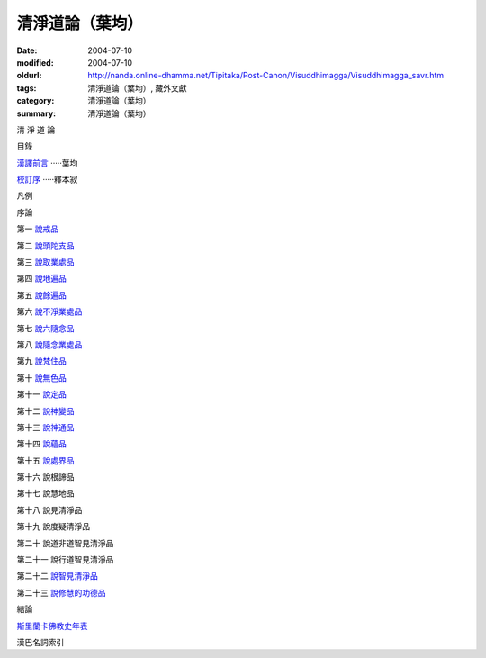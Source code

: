 清淨道論（葉均）
################

:date: 2004-07-10
:modified: 2004-07-10
:oldurl: http://nanda.online-dhamma.net/Tipitaka/Post-Canon/Visuddhimagga/Visuddhimagga_savr.htm
:tags: 清淨道論（葉均）, 藏外文獻
:category: 清淨道論（葉均）
:summary: 清淨道論（葉均）


清 淨 道 論

目錄

`漢譯前言 <{filename}forward%zh.rst>`_ ·····葉均

`校訂序 <{filename}../proved-savr%zh.rst>`_ ·····釋本寂

凡例

序論

第一  `說戒品 <{filename}chap01%zh.rst>`_

第二  `說頭陀支品 <{filename}chap02%zh.rst>`_

第三  `說取業處品 <{filename}chap03%zh.rst>`_

第四  `說地遍品 <{filename}chap04%zh.rst>`_

第五  `說餘遍品 <{filename}chap05%zh.rst>`_

第六  `說不淨業處品 <{filename}chap06%zh.rst>`_

第七  `說六隨念品 <{filename}chap07%zh.rst>`_

第八  `說隨念業處品 <{filename}chap08%zh.rst>`_

第九  `說梵住品 <{filename}chap09%zh.rst>`_

第十  `說無色品 <{filename}chap10%zh.rst>`_

第十一  `說定品 <{filename}chap11%zh.rst>`_

第十二  `說神變品 <{filename}chap12%zh.rst>`_

第十三  `說神通品 <{filename}chap13%zh.rst>`_

第十四  `說蘊品 <{filename}chap14%zh.rst>`_

第十五  `說處界品 <{filename}chap15%zh.rst>`_

第十六  說根諦品

第十七  說慧地品

第十八  說見清淨品

第十九  說度疑清淨品

第二十  說道非道智見清淨品

第二十一  說行道智見清淨品

第二十二  `說智見清淨品 <{filename}chap22%zh.rst>`_

第二十三  `說修慧的功德品 <{filename}chap23%zh.rst>`_

結論

`斯里蘭卡佛教史年表 <{filename}../buddhist-history-srilanka%zh.rst>`_

漢巴名詞索引

.. saved from url=(0044)http://crumb.idv.tw/zz/Isagoge/chigi0000.htm
